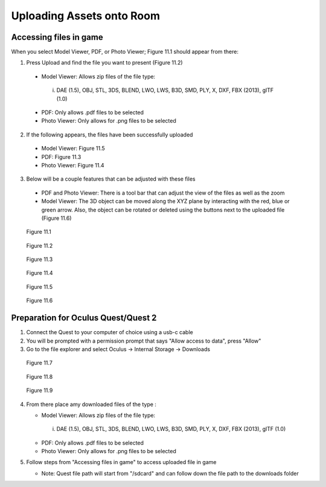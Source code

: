 --------------------------
Uploading Assets onto Room
--------------------------

Accessing files in game
-----------------------

When you select Model Viewer, PDF, or Photo Viewer; Figure 11.1 should appear from there:


1)	Press Upload and find the file you want to present (Figure 11.2)
   
   
   •	Model Viewer: Allows zip files of the file type:
   
   
      i.	DAE (1.5), OBJ, STL, 3DS, BLEND, LWO, LWS, B3D, SMD, PLY, X, DXF, FBX (2013), glTF (1.0)
   
   
   •	PDF: Only allows .pdf files to be selected
   
   
   •	Photo Viewer: Only allows for .png files to be selected


2)	If the following appears, the files have been successfully uploaded


   •	Model Viewer: Figure 11.5


   •	PDF: Figure 11.3


   •	Photo Viewer: Figure 11.4


3)	Below will be a couple features that can be adjusted with these files


   •	PDF and Photo Viewer: There is a tool bar that can adjust the view of the files as well as the zoom


   •	Model Viewer: The 3D object can be moved along the XYZ plane by interacting with the red, blue or green arrow. Also, the object can be rotated or deleted using the buttons next to the uploaded file (Figure 11.6)
 


.. Figure:: _images/Picture23.png
   :height: 400
   :width: 600


   Figure 11.1
 

.. Figure:: _images/Picture24.png
   :height: 400
   :width: 600


   Figure 11.2


.. Figure:: _images/Picture25.png
   :height: 400
   :width: 600


   Figure 11.3 					 	  
   
   
.. Figure:: _images/Picture26.png
   :height: 400
   :width: 600


   Figure 11.4
  

.. Figure:: _images/Picture27.png
   :height: 400
   :width: 600


   Figure 11.5 				  	 
   
   
.. Figure:: _images/Picture28.png
   :height: 400
   :width: 600


   Figure 11.6



Preparation for Oculus Quest/Quest 2
------------------------------------

1) Connect the Quest to your computer of choice using a usb-c cable


2) You will be prompted with a permission prompt that says "Allow access to data", press "Allow"


3) Go to the file explorer and select Oculus -> Internal Storage -> Downloads


.. Figure:: _images/uploading_asset1.png
   :height: 400
   :width: 100


   Figure 11.7


.. Figure:: _images/uploading_asset2.png
   :height: 400
   :width: 600


   Figure 11.8


.. Figure:: _images/uploading_asset3.png
   :height: 400
   :width: 600


   Figure 11.9


4) From there place amy downloaded files of the type :


   •	Model Viewer: Allows zip files of the file type:
   
   
      i.	DAE (1.5), OBJ, STL, 3DS, BLEND, LWO, LWS, B3D, SMD, PLY, X, DXF, FBX (2013), glTF (1.0)
   
   
   •	PDF: Only allows .pdf files to be selected
   
   
   •	Photo Viewer: Only allows for .png files to be selected


5) Follow steps from "Accessing files in game" to access uploaded file in game


   •	Note: Quest file path will start from "/sdcard" and can follow down the file path to the downloads folder
    
